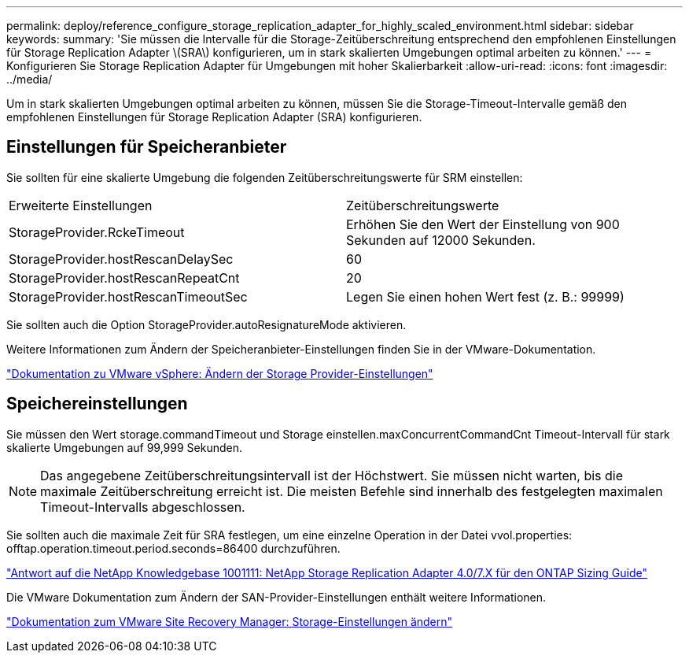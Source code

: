 ---
permalink: deploy/reference_configure_storage_replication_adapter_for_highly_scaled_environment.html 
sidebar: sidebar 
keywords:  
summary: 'Sie müssen die Intervalle für die Storage-Zeitüberschreitung entsprechend den empfohlenen Einstellungen für Storage Replication Adapter \(SRA\) konfigurieren, um in stark skalierten Umgebungen optimal arbeiten zu können.' 
---
= Konfigurieren Sie Storage Replication Adapter für Umgebungen mit hoher Skalierbarkeit
:allow-uri-read: 
:icons: font
:imagesdir: ../media/


[role="lead"]
Um in stark skalierten Umgebungen optimal arbeiten zu können, müssen Sie die Storage-Timeout-Intervalle gemäß den empfohlenen Einstellungen für Storage Replication Adapter (SRA) konfigurieren.



== Einstellungen für Speicheranbieter

Sie sollten für eine skalierte Umgebung die folgenden Zeitüberschreitungswerte für SRM einstellen:

|===


| Erweiterte Einstellungen | Zeitüberschreitungswerte 


 a| 
StorageProvider.RckeTimeout
 a| 
Erhöhen Sie den Wert der Einstellung von 900 Sekunden auf 12000 Sekunden.



 a| 
StorageProvider.hostRescanDelaySec
 a| 
60



 a| 
StorageProvider.hostRescanRepeatCnt
 a| 
20



 a| 
StorageProvider.hostRescanTimeoutSec
 a| 
Legen Sie einen hohen Wert fest (z. B.: 99999)

|===
Sie sollten auch die Option StorageProvider.autoResignatureMode aktivieren.

Weitere Informationen zum Ändern der Speicheranbieter-Einstellungen finden Sie in der VMware-Dokumentation.

https://docs.vmware.com/en/Site-Recovery-Manager/6.5/com.vmware.srm.admin.doc/GUID-E4060824-E3C2-4869-BC39-76E88E2FF9A0.html["Dokumentation zu VMware vSphere: Ändern der Storage Provider-Einstellungen"]



== Speichereinstellungen

Sie müssen den Wert storage.commandTimeout und Storage einstellen.maxConcurrentCommandCnt Timeout-Intervall für stark skalierte Umgebungen auf 99,999 Sekunden.


NOTE: Das angegebene Zeitüberschreitungsintervall ist der Höchstwert. Sie müssen nicht warten, bis die maximale Zeitüberschreitung erreicht ist. Die meisten Befehle sind innerhalb des festgelegten maximalen Timeout-Intervalls abgeschlossen.

Sie sollten auch die maximale Zeit für SRA festlegen, um eine einzelne Operation in der Datei vvol.properties: offtap.operation.timeout.period.seconds=86400 durchzuführen.

https://kb.netapp.com/app/answers/answer_view/a_id/1001111["Antwort auf die NetApp Knowledgebase 1001111: NetApp Storage Replication Adapter 4.0/7.X für den ONTAP Sizing Guide"]

Die VMware Dokumentation zum Ändern der SAN-Provider-Einstellungen enthält weitere Informationen.

https://docs.vmware.com/en/Site-Recovery-Manager/6.5/com.vmware.srm.admin.doc/GUID-711FD223-50DB-414C-A2A7-3BEB8FAFDBD9.html["Dokumentation zum VMware Site Recovery Manager: Storage-Einstellungen ändern"]
